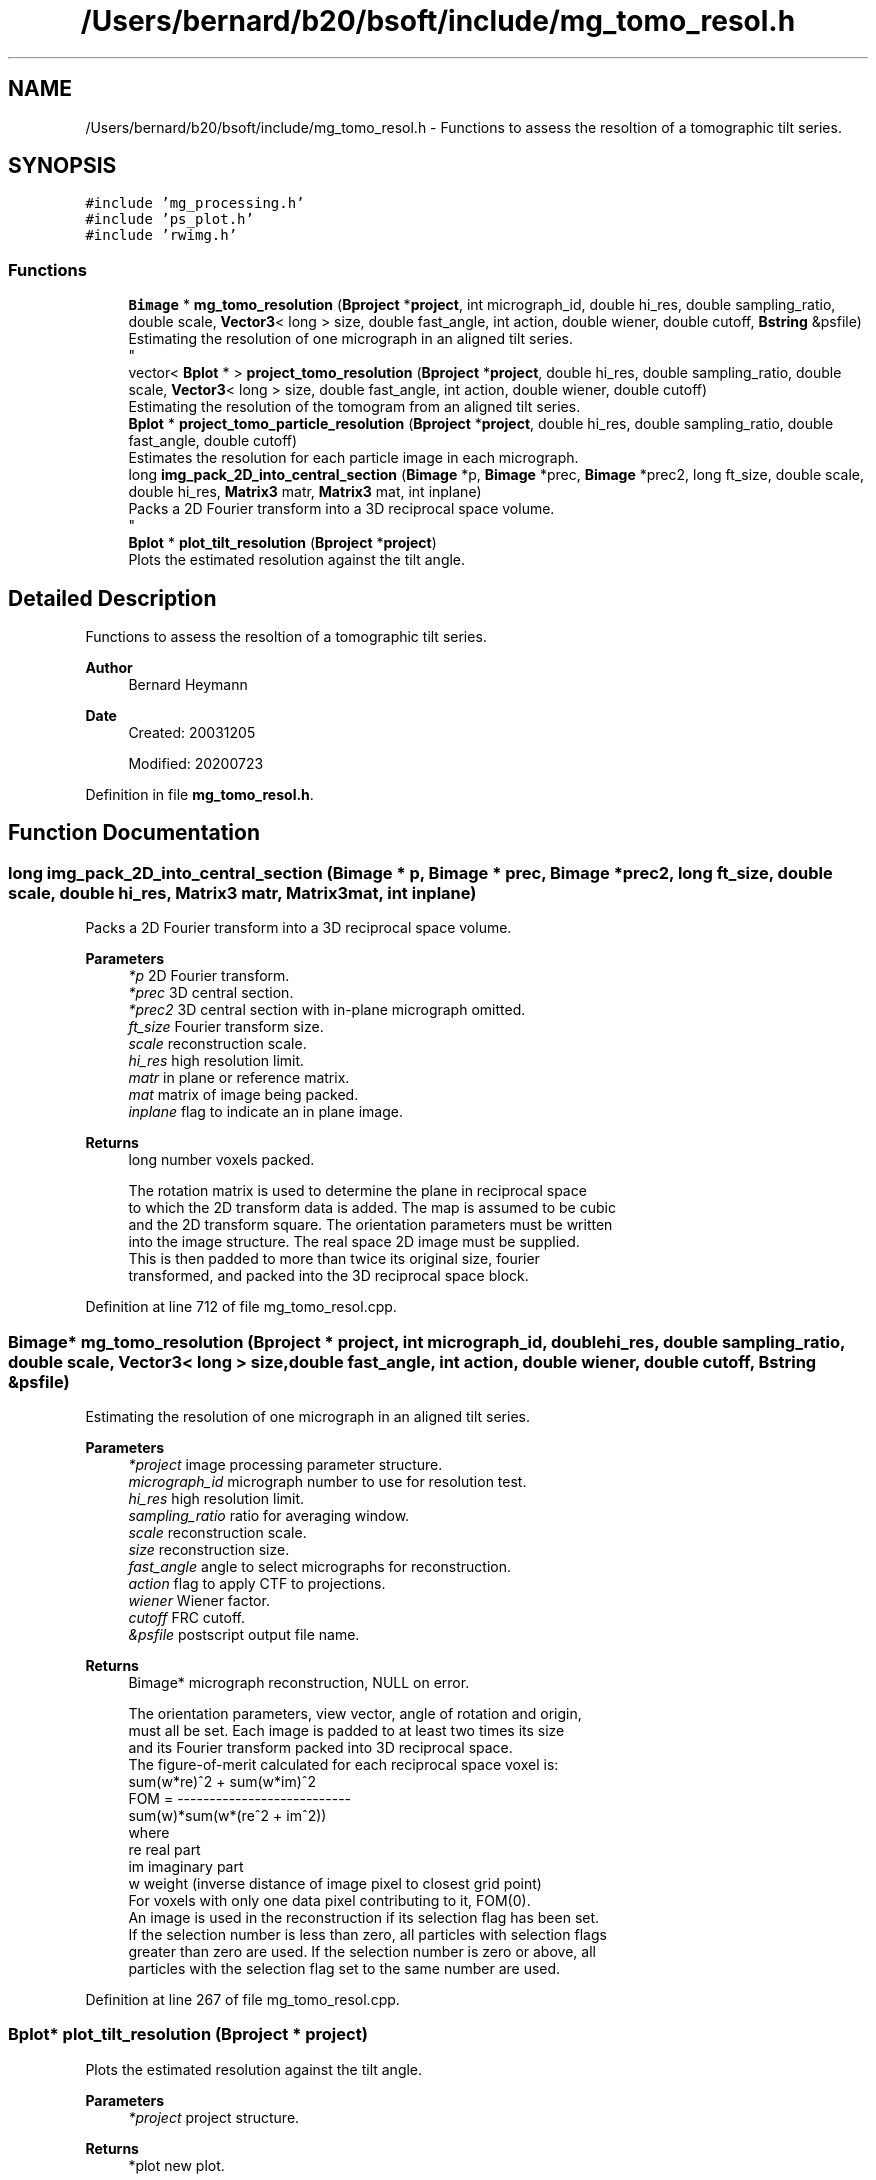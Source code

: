 .TH "/Users/bernard/b20/bsoft/include/mg_tomo_resol.h" 3 "Wed Sep 1 2021" "Version 2.1.0" "Bsoft" \" -*- nroff -*-
.ad l
.nh
.SH NAME
/Users/bernard/b20/bsoft/include/mg_tomo_resol.h \- Functions to assess the resoltion of a tomographic tilt series\&.  

.SH SYNOPSIS
.br
.PP
\fC#include 'mg_processing\&.h'\fP
.br
\fC#include 'ps_plot\&.h'\fP
.br
\fC#include 'rwimg\&.h'\fP
.br

.SS "Functions"

.in +1c
.ti -1c
.RI "\fBBimage\fP * \fBmg_tomo_resolution\fP (\fBBproject\fP *\fBproject\fP, int micrograph_id, double hi_res, double sampling_ratio, double scale, \fBVector3\fP< long > size, double fast_angle, int action, double wiener, double cutoff, \fBBstring\fP &psfile)"
.br
.RI "Estimating the resolution of one micrograph in an aligned tilt series\&. 
.br
 "
.ti -1c
.RI "vector< \fBBplot\fP * > \fBproject_tomo_resolution\fP (\fBBproject\fP *\fBproject\fP, double hi_res, double sampling_ratio, double scale, \fBVector3\fP< long > size, double fast_angle, int action, double wiener, double cutoff)"
.br
.RI "Estimating the resolution of the tomogram from an aligned tilt series\&. "
.ti -1c
.RI "\fBBplot\fP * \fBproject_tomo_particle_resolution\fP (\fBBproject\fP *\fBproject\fP, double hi_res, double sampling_ratio, double fast_angle, double cutoff)"
.br
.RI "Estimates the resolution for each particle image in each micrograph\&. "
.ti -1c
.RI "long \fBimg_pack_2D_into_central_section\fP (\fBBimage\fP *p, \fBBimage\fP *prec, \fBBimage\fP *prec2, long ft_size, double scale, double hi_res, \fBMatrix3\fP matr, \fBMatrix3\fP mat, int inplane)"
.br
.RI "Packs a 2D Fourier transform into a 3D reciprocal space volume\&. 
.br
 "
.ti -1c
.RI "\fBBplot\fP * \fBplot_tilt_resolution\fP (\fBBproject\fP *\fBproject\fP)"
.br
.RI "Plots the estimated resolution against the tilt angle\&. "
.in -1c
.SH "Detailed Description"
.PP 
Functions to assess the resoltion of a tomographic tilt series\&. 


.PP
\fBAuthor\fP
.RS 4
Bernard Heymann 
.RE
.PP
\fBDate\fP
.RS 4
Created: 20031205 
.PP
Modified: 20200723 
.RE
.PP

.PP
Definition in file \fBmg_tomo_resol\&.h\fP\&.
.SH "Function Documentation"
.PP 
.SS "long img_pack_2D_into_central_section (\fBBimage\fP * p, \fBBimage\fP * prec, \fBBimage\fP * prec2, long ft_size, double scale, double hi_res, \fBMatrix3\fP matr, \fBMatrix3\fP mat, int inplane)"

.PP
Packs a 2D Fourier transform into a 3D reciprocal space volume\&. 
.br
 
.PP
\fBParameters\fP
.RS 4
\fI*p\fP 2D Fourier transform\&. 
.br
\fI*prec\fP 3D central section\&. 
.br
\fI*prec2\fP 3D central section with in-plane micrograph omitted\&. 
.br
\fIft_size\fP Fourier transform size\&. 
.br
\fIscale\fP reconstruction scale\&. 
.br
\fIhi_res\fP high resolution limit\&. 
.br
\fImatr\fP in plane or reference matrix\&. 
.br
\fImat\fP matrix of image being packed\&. 
.br
\fIinplane\fP flag to indicate an in plane image\&. 
.RE
.PP
\fBReturns\fP
.RS 4
long number voxels packed\&. 
.PP
.nf
The rotation matrix is used to determine the plane in reciprocal space
to which the 2D transform data is added. The map is assumed to be cubic
and the 2D transform square. The orientation parameters must be written
into the image structure. The real space 2D image must be supplied.
This is then padded to more than twice its original size, fourier
transformed, and packed into the 3D reciprocal space block.

.fi
.PP
 
.RE
.PP

.PP
Definition at line 712 of file mg_tomo_resol\&.cpp\&.
.SS "\fBBimage\fP* mg_tomo_resolution (\fBBproject\fP * project, int micrograph_id, double hi_res, double sampling_ratio, double scale, \fBVector3\fP< long > size, double fast_angle, int action, double wiener, double cutoff, \fBBstring\fP & psfile)"

.PP
Estimating the resolution of one micrograph in an aligned tilt series\&. 
.br
 
.PP
\fBParameters\fP
.RS 4
\fI*project\fP image processing parameter structure\&. 
.br
\fImicrograph_id\fP micrograph number to use for resolution test\&. 
.br
\fIhi_res\fP high resolution limit\&. 
.br
\fIsampling_ratio\fP ratio for averaging window\&. 
.br
\fIscale\fP reconstruction scale\&. 
.br
\fIsize\fP reconstruction size\&. 
.br
\fIfast_angle\fP angle to select micrographs for reconstruction\&. 
.br
\fIaction\fP flag to apply CTF to projections\&. 
.br
\fIwiener\fP Wiener factor\&. 
.br
\fIcutoff\fP FRC cutoff\&. 
.br
\fI&psfile\fP postscript output file name\&. 
.RE
.PP
\fBReturns\fP
.RS 4
Bimage* micrograph reconstruction, NULL on error\&. 
.PP
.nf
The orientation parameters, view vector, angle of rotation and origin,
must all be set. Each image is padded to at least two times its size 
and its Fourier transform packed into 3D reciprocal space.
The figure-of-merit calculated for each reciprocal space voxel is:
           sum(w*re)^2 + sum(w*im)^2
    FOM = ---------------------------
          sum(w)*sum(w*(re^2 + im^2))
where
    re  real part
    im  imaginary part
    w   weight (inverse distance of image pixel to closest grid point)
For voxels with only one data pixel contributing to it, FOM(0).
An image is used in the reconstruction if its selection flag has been set.
If the selection number is less than zero, all particles with selection flags
greater than zero are used. If the selection number is zero or above, all
particles with the selection flag set to the same number are used.

.fi
.PP
 
.RE
.PP

.PP
Definition at line 267 of file mg_tomo_resol\&.cpp\&.
.SS "\fBBplot\fP* plot_tilt_resolution (\fBBproject\fP * project)"

.PP
Plots the estimated resolution against the tilt angle\&. 
.PP
\fBParameters\fP
.RS 4
\fI*project\fP project structure\&. 
.RE
.PP
\fBReturns\fP
.RS 4
*plot new plot\&. 
.PP
.nf
The resolution estimates must be encoded in the micrograph FOM's.

.fi
.PP
 
.RE
.PP

.PP
Definition at line 1112 of file mg_tomo_resol\&.cpp\&.
.SS "\fBBplot\fP* project_tomo_particle_resolution (\fBBproject\fP * project, double hi_res, double sampling_ratio, double fast_angle, double cutoff)"

.PP
Estimates the resolution for each particle image in each micrograph\&. 
.PP
\fBParameters\fP
.RS 4
\fI*project\fP micrograph project\&. 
.br
\fIhi_res\fP high resolution limit for resolution estimation\&. 
.br
\fIsampling_ratio\fP ratio for averaging window\&. 
.br
\fIfast_angle\fP angle to select micrographs for reconstruction\&. 
.br
\fIcutoff\fP FRC cutoff to use\&. 
.RE
.PP
\fBReturns\fP
.RS 4
Bplot* plot with average particle resolutions\&. 
.PP
.nf
Requires the particles to be defined in all micrographs.
The NLOO algorithm is used for each particle.

.fi
.PP
 
.RE
.PP

.PP
Definition at line 431 of file mg_tomo_resol\&.cpp\&.
.SS "vector<\fBBplot\fP*> project_tomo_resolution (\fBBproject\fP * project, double hi_res, double sampling_ratio, double scale, \fBVector3\fP< long > size, double fast_angle, int action, double wiener, double cutoff)"

.PP
Estimating the resolution of the tomogram from an aligned tilt series\&. 
.PP
\fBParameters\fP
.RS 4
\fI*project\fP image processing parameter structure\&. 
.br
\fIhi_res\fP high resolution limit\&. 
.br
\fIsampling_ratio\fP ratio for averaging window\&. 
.br
\fIscale\fP reconstruction scale\&. 
.br
\fIsize\fP reconstruction size\&. 
.br
\fIfast_angle\fP angle to select micrographs for reconstruction\&. 
.br
\fIaction\fP flag to apply CTF to projections\&. 
.br
\fIwiener\fP Wiener factor\&. 
.br
\fIcutoff\fP FRC cutoff\&. 
.RE
.PP
\fBReturns\fP
.RS 4
vector<Bplot*> Two plots: Tilt-resolution and NLOO-3D\&. 
.PP
.nf
The orientation parameters, view vector, angle of rotation and origin,
must all be set. Each image is padded to at least two times its size
and its Fourier transform packed into 3D reciprocal space.
The figure-of-merit calculated for each reciprocal space voxel is:
           sum(w*re)^2 + sum(w*im)^2
    FOM = ---------------------------
          sum(w)*sum(w*(re^2 + im^2))
where
    re  real part
    im  imaginary part
    w   weight (inverse distance of image pixel to closest grid point)
For voxels with only one data pixel contributing to it, FOM(0).
An image is used in the reconstruction if its selection flag has been set.
If the selection number is less than zero, all particles with selection flags
greater than zero are used. If the selection number is zero or above, all
particles with the selection flag set to the same number are used.

.fi
.PP
 
.RE
.PP

.PP
Definition at line 346 of file mg_tomo_resol\&.cpp\&.
.SH "Author"
.PP 
Generated automatically by Doxygen for Bsoft from the source code\&.
